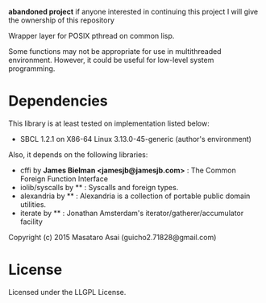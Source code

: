 
*abandoned project* if anyone interested in continuing this project I will give the ownership of this repository

Wrapper layer for POSIX pthread on common lisp.

Some functions may not be appropriate for use in multithreaded environment.
However, it could be useful for low-level system programming.

* Dependencies
This library is at least tested on implementation listed below:

+ SBCL 1.2.1 on X86-64 Linux 3.13.0-45-generic (author's environment)

Also, it depends on the following libraries:

+ cffi by *James Bielman  <jamesjb@jamesjb.com>* :
    The Common Foreign Function Interface
+ iolib/syscalls by ** :
    Syscalls and foreign types.
+ alexandria by ** :
    Alexandria is a collection of portable public domain utilities.
+ iterate by ** :
    Jonathan Amsterdam's iterator/gatherer/accumulator facility

Copyright (c) 2015 Masataro Asai (guicho2.71828@gmail.com)

* License

Licensed under the LLGPL License.



